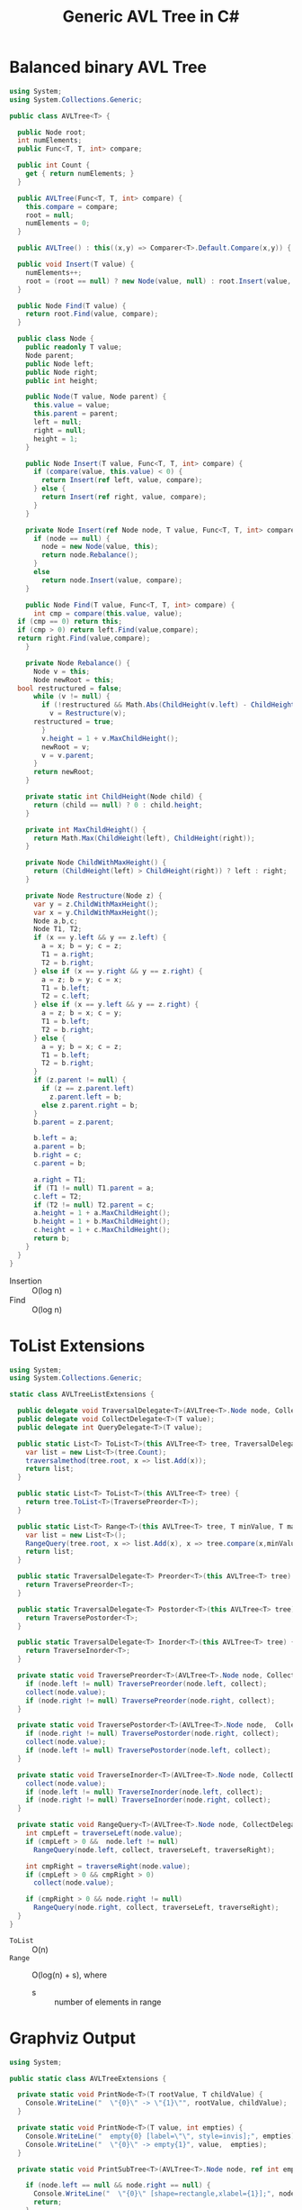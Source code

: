 #+TITLE: Generic AVL Tree in C#

* Balanced binary AVL Tree

#+BEGIN_SRC csharp :tangle src/avltree.cs 
  using System;
  using System.Collections.Generic; 

  public class AVLTree<T> {

    public Node root;
    int numElements;
    public Func<T, T, int> compare; 
  
    public int Count {
      get { return numElements; }
    }

    public AVLTree(Func<T, T, int> compare) {
      this.compare = compare; 
      root = null;
      numElements = 0; 
    }
  
    public AVLTree() : this((x,y) => Comparer<T>.Default.Compare(x,y)) { }
  
    public void Insert(T value) {
      numElements++; 
      root = (root == null) ? new Node(value, null) : root.Insert(value, compare); 
    }

    public Node Find(T value) {
      return root.Find(value, compare);
    }
  
    public class Node {
      public readonly T value;
      Node parent;
      public Node left;
      public Node right;
      public int height;
    
      public Node(T value, Node parent) {
        this.value = value;
        this.parent = parent;
        left = null;
        right = null;
        height = 1;
      }

      public Node Insert(T value, Func<T, T, int> compare) {
        if (compare(value, this.value) < 0) {
          return Insert(ref left, value, compare); 
        } else {
          return Insert(ref right, value, compare); 
        }
      }

      private Node Insert(ref Node node, T value, Func<T, T, int> compare) {
        if (node == null) {
          node = new Node(value, this); 
          return node.Rebalance(); 
        }
        else  
          return node.Insert(value, compare);
      }    

      public Node Find(T value, Func<T, T, int> compare) {
        int cmp = compare(this.value, value);
	if (cmp == 0) return this;
	if (cmp > 0) return left.Find(value,compare);
	return right.Find(value,compare);
      }

      private Node Rebalance() {
        Node v = this;
        Node newRoot = this; 
	bool restructured = false; 
        while (v != null) {
          if (!restructured && Math.Abs(ChildHeight(v.left) - ChildHeight(v.right)) > 1) {
            v = Restructure(v);
	    restructured = true; 
          }
          v.height = 1 + v.MaxChildHeight();    
          newRoot = v;
          v = v.parent; 
        }
        return newRoot; 
      }

      private static int ChildHeight(Node child) {
        return (child == null) ? 0 : child.height;
      }

      private int MaxChildHeight() {
        return Math.Max(ChildHeight(left), ChildHeight(right)); 
      }
    
      private Node ChildWithMaxHeight() {
        return (ChildHeight(left) > ChildHeight(right)) ? left : right;
      }    
    
      private Node Restructure(Node z) {
        var y = z.ChildWithMaxHeight();
        var x = y.ChildWithMaxHeight();
        Node a,b,c; 
        Node T1, T2; 
        if (x == y.left && y == z.left) {
          a = x; b = y; c = z; 
          T1 = a.right;
          T2 = b.right;
        } else if (x == y.right && y == z.right) {
          a = z; b = y; c = x; 
          T1 = b.left;
          T2 = c.left;
        } else if (x == y.left && y == z.right) {
          a = z; b = x; c = y; 
          T1 = b.left;
          T2 = b.right;
        } else {
          a = y; b = x; c = z;
          T1 = b.left;
          T2 = b.right;
        }
        if (z.parent != null) {
          if (z == z.parent.left)
            z.parent.left = b;
          else z.parent.right = b; 
        }
        b.parent = z.parent; 
      
        b.left = a;
        a.parent = b;
        b.right = c;
        c.parent = b;
      
        a.right = T1;
        if (T1 != null) T1.parent = a; 
        c.left = T2;
        if (T2 != null) T2.parent = c; 
        a.height = 1 + a.MaxChildHeight();
        b.height = 1 + b.MaxChildHeight();
        c.height = 1 + c.MaxChildHeight();
        return b;
      }        
    }  
  }
#+END_SRC

- Insertion :: O(log n)
- Find :: O(log n)

* ToList Extensions 

#+BEGIN_SRC csharp :tangle src/avltreelistextensions.cs
  using System; 
  using System.Collections.Generic; 

  static class AVLTreeListExtensions {

    public delegate void TraversalDelegate<T>(AVLTree<T>.Node node, CollectDelegate<T> collect); 
    public delegate void CollectDelegate<T>(T value); 
    public delegate int QueryDelegate<T>(T value);

    public static List<T> ToList<T>(this AVLTree<T> tree, TraversalDelegate<T> traversalmethod) {
      var list = new List<T>(tree.Count);
      traversalmethod(tree.root, x => list.Add(x));
      return list;
    }

    public static List<T> ToList<T>(this AVLTree<T> tree) {
      return tree.ToList<T>(TraversePreorder<T>);
    }

    public static List<T> Range<T>(this AVLTree<T> tree, T minValue, T maxValue) {
      var list = new List<T>();
      RangeQuery(tree.root, x => list.Add(x), x => tree.compare(x,minValue), x => tree.compare(maxValue, x));
      return list; 
    }

    public static TraversalDelegate<T> Preorder<T>(this AVLTree<T> tree) {
      return TraversePreorder<T>; 
    }

    public static TraversalDelegate<T> Postorder<T>(this AVLTree<T> tree) {
      return TraversePostorder<T>; 
    }

    public static TraversalDelegate<T> Inorder<T>(this AVLTree<T> tree) {
      return TraverseInorder<T>; 
    }

    private static void TraversePreorder<T>(AVLTree<T>.Node node, CollectDelegate<T> collect) {
      if (node.left != null) TraversePreorder(node.left, collect);
      collect(node.value); 
      if (node.right != null) TraversePreorder(node.right, collect); 
    }

    private static void TraversePostorder<T>(AVLTree<T>.Node node,  CollectDelegate<T> collect) {
      if (node.right != null) TraversePostorder(node.right, collect); 
      collect(node.value);
      if (node.left != null) TraversePostorder(node.left, collect);
    }

    private static void TraverseInorder<T>(AVLTree<T>.Node node, CollectDelegate<T> collect) {
      collect(node.value);
      if (node.left != null) TraverseInorder(node.left, collect);
      if (node.right != null) TraverseInorder(node.right, collect); 
    }

    private static void RangeQuery<T>(AVLTree<T>.Node node, CollectDelegate<T> collect, QueryDelegate<T> traverseLeft, QueryDelegate<T> traverseRight) { 
      int cmpLeft = traverseLeft(node.value);
      if (cmpLeft > 0 &&  node.left != null) 
        RangeQuery(node.left, collect, traverseLeft, traverseRight);
      
      int cmpRight = traverseRight(node.value); 
      if (cmpLeft > 0 && cmpRight > 0) 
        collect(node.value);
      
      if (cmpRight > 0 && node.right != null)  
        RangeQuery(node.right, collect, traverseLeft, traverseRight);
    }
  }
#+END_SRC

- =ToList= :: O(n)
- =Range= :: O(log(n) + s), where 
     - s :: number of elements in range

* Graphviz Output 

#+BEGIN_SRC csharp :tangle src/avltreeextensions.cs
using System;

public static class AVLTreeExtensions {

  private static void PrintNode<T>(T rootValue, T childValue) {
    Console.WriteLine("  \"{0}\" -> \"{1}\"", rootValue, childValue);
  }

  private static void PrintNode<T>(T value, int empties) {
    Console.WriteLine("  empty{0} [label=\"\", style=invis];", empties);
    Console.WriteLine("  \"{0}\" -> empty{1}", value,  empties);
  }

  private static void PrintSubTree<T>(AVLTree<T>.Node node, ref int empties) {

    if (node.left == null && node.right == null) {
      Console.WriteLine("  \"{0}\" [shape=rectangle,xlabel={1}];", node.value,node.height);
      return;
    }
    Console.WriteLine("  \"{0}\" [xlabel={1}];", node.value,node.height);

    if (node.left != null) {
      PrintNode(node.value, node.left.value);
      PrintSubTree(node.left, ref empties);
    } else if (node.right != null) {
      PrintNode(node.value, empties++);
    }
    
    if (node.right != null) {
      PrintNode(node.value, node.right.value);
      PrintSubTree(node.right, ref empties);
    } else if (node.left != null) {
      PrintNode(node.value, empties++);
    }
  
  }

  public static void PrintDot<T>(this AVLTree<T> tree) {
    Console.WriteLine("digraph G {\n  forcelabels=true;");
    int empties = 0;
    PrintSubTree(tree.root, ref empties); 
    Console.WriteLine("}"); 
  }
}

#+END_SRC

* Demo 

** Inorder Insertion and Single Rotations

#+BEGIN_SRC csharp :tangle demo/testdot.cs 
public class TestAVL {

  public static void Main() {
    var avltree = new AVLTree<int>(); 
    for(int i = 15; i > 0; i--)
      avltree.Insert(i); 

    avltree.PrintDot(); 
  }
}
#+END_SRC

#+BEGIN_SRC sh :results verbatim :wrap "SRC dot :file images/avltree.png" :exports both
mcs demo/testdot.cs src/avltreeextensions.cs src/avltree.cs
mono demo/testdot.exe
#+END_SRC

#+RESULTS:
#+BEGIN_SRC dot :file images/avltree.png
digraph G {
  forcelabels=true;
  "8" [xlabel=4];
  "8" -> "4"
  "4" [xlabel=3];
  "4" -> "2"
  "2" [xlabel=2];
  "2" -> "1"
  "1" [shape=rectangle,xlabel=1];
  "2" -> "3"
  "3" [shape=rectangle,xlabel=1];
  "4" -> "6"
  "6" [xlabel=2];
  "6" -> "5"
  "5" [shape=rectangle,xlabel=1];
  "6" -> "7"
  "7" [shape=rectangle,xlabel=1];
  "8" -> "12"
  "12" [xlabel=3];
  "12" -> "10"
  "10" [xlabel=2];
  "10" -> "9"
  "9" [shape=rectangle,xlabel=1];
  "10" -> "11"
  "11" [shape=rectangle,xlabel=1];
  "12" -> "14"
  "14" [xlabel=2];
  "14" -> "13"
  "13" [shape=rectangle,xlabel=1];
  "14" -> "15"
  "15" [shape=rectangle,xlabel=1];
}
#+END_SRC

#+RESULTS:
[[file:images/avltree.png]]

** Double Rotations 


#+BEGIN_SRC csharp :tangle demo/testdot2.cs 
public class TestAVL {

  public static void Main() {
    var avltree = new AVLTree<int>(); 
    avltree.Insert(1); 
    avltree.Insert(3); 
    avltree.Insert(2); 
    avltree.Insert(5); 
    avltree.Insert(4); 
    avltree.Insert(7); 
    avltree.Insert(6); 
    avltree.Insert(9); 
    avltree.Insert(8); 
    avltree.Insert(11); 
    avltree.Insert(10); 
    avltree.Insert(13); 
    avltree.Insert(12); 
    avltree.Insert(15); 
    avltree.Insert(14); 
    avltree.PrintDot(); 
  }
}
#+END_SRC

#+BEGIN_SRC sh :results verbatim :wrap "SRC dot :file images/avltree2.png" :exports both
mcs demo/testdot2.cs src/avltreeextensions.cs src/avltree.cs
mono demo/testdot2.exe
#+END_SRC

#+RESULTS:
#+BEGIN_SRC dot :file images/avltree2.png
digraph G {
  forcelabels=true;
  "8" [xlabel=4];
  "8" -> "4"
  "4" [xlabel=3];
  "4" -> "2"
  "2" [xlabel=2];
  "2" -> "1"
  "1" [shape=rectangle,xlabel=1];
  "2" -> "3"
  "3" [shape=rectangle,xlabel=1];
  "4" -> "6"
  "6" [xlabel=2];
  "6" -> "5"
  "5" [shape=rectangle,xlabel=1];
  "6" -> "7"
  "7" [shape=rectangle,xlabel=1];
  "8" -> "12"
  "12" [xlabel=3];
  "12" -> "10"
  "10" [xlabel=2];
  "10" -> "9"
  "9" [shape=rectangle,xlabel=1];
  "10" -> "11"
  "11" [shape=rectangle,xlabel=1];
  "12" -> "14"
  "14" [xlabel=2];
  "14" -> "13"
  "13" [shape=rectangle,xlabel=1];
  "14" -> "15"
  "15" [shape=rectangle,xlabel=1];
}
#+END_SRC

#+RESULTS:
[[file:images/avltree2.png]]

** Strings 

#+BEGIN_SRC csharp :tangle demo/teststrings.cs 
public class TestAVL {

  public static void Main() {
    var avltree = new AVLTree<string>(); 
    avltree.Insert("Jamie"); 
    avltree.Insert("Tywin"); 
    avltree.Insert("Tyrion"); 
    avltree.Insert("Myrcella"); 
    avltree.Insert("Joffrey"); 
    avltree.Insert("Tommen"); 
    avltree.Insert("Cersei"); 

//    var n = avltree.Find("Tywin");
//    System.Console.WriteLine("Found: " + n.value); 

    avltree.PrintDot(); 
  }
}
#+END_SRC

#+BEGIN_SRC sh :results verbatim :wrap "SRC dot :file images/avltree3.png" :exports both
mcs demo/teststrings.cs src/avltreeextensions.cs src/avltree.cs
mono demo/teststrings.exe
#+END_SRC

#+RESULTS:
#+BEGIN_SRC dot :file images/avltree3.png
digraph G {
  forcelabels=true;
  "Myrcella" [xlabel=3];
  "Myrcella" -> "Jamie"
  "Jamie" [xlabel=2];
  "Jamie" -> "Cersei"
  "Cersei" [shape=rectangle,xlabel=1];
  "Jamie" -> "Joffrey"
  "Joffrey" [shape=rectangle,xlabel=1];
  "Myrcella" -> "Tyrion"
  "Tyrion" [xlabel=2];
  "Tyrion" -> "Tommnen"
  "Tommnen" [shape=rectangle,xlabel=1];
  "Tyrion" -> "Tywin"
  "Tywin" [shape=rectangle,xlabel=1];
}
#+END_SRC

#+RESULTS:
[[file:images/avltree3.png]]

** Random Insertion 

Sibling heights should only differ by 1: 

#+BEGIN_SRC csharp :tangle demo/testrandom.cs 
using System; 
using System.Linq; 

public class TestAVL {

  public static void Main() {
    var avltree = new AVLTree<int>(); 
    var numbers = Enumerable.Range(1,64).ToList();
    var random = new Random(); 
    while (numbers.Count > 0) {  // we need distinct numbers or my print method will fail
      int nextIndex = random.Next(0, numbers.Count);
      avltree.Insert(numbers[nextIndex]);
      numbers.RemoveAt(nextIndex); 
    }
    avltree.PrintDot(); 
  }
}
#+END_SRC

#+BEGIN_SRC sh :results verbatim :wrap "SRC dot :file images/avltree4.png" :exports both
mcs demo/testrandom.cs src/avltreeextensions.cs src/avltree.cs
mono demo/testrandom.exe
#+END_SRC

#+RESULTS:
#+BEGIN_SRC dot :file images/avltree4.png
digraph G {
  forcelabels=true;
  "18" [xlabel=7];
  "18" -> "8"
  "8" [xlabel=5];
  "8" -> "4"
  "4" [xlabel=3];
  "4" -> "2"
  "2" [xlabel=2];
  "2" -> "1"
  "1" [shape=rectangle,xlabel=1];
  "2" -> "3"
  "3" [shape=rectangle,xlabel=1];
  "4" -> "6"
  "6" [xlabel=2];
  "6" -> "5"
  "5" [shape=rectangle,xlabel=1];
  "6" -> "7"
  "7" [shape=rectangle,xlabel=1];
  "8" -> "14"
  "14" [xlabel=4];
  "14" -> "12"
  "12" [xlabel=3];
  "12" -> "10"
  "10" [xlabel=2];
  "10" -> "9"
  "9" [shape=rectangle,xlabel=1];
  "10" -> "11"
  "11" [shape=rectangle,xlabel=1];
  "12" -> "13"
  "13" [shape=rectangle,xlabel=1];
  "14" -> "16"
  "16" [xlabel=2];
  "16" -> "15"
  "15" [shape=rectangle,xlabel=1];
  "16" -> "17"
  "17" [shape=rectangle,xlabel=1];
  "18" -> "40"
  "40" [xlabel=6];
  "40" -> "30"
  "30" [xlabel=5];
  "30" -> "25"
  "25" [xlabel=4];
  "25" -> "22"
  "22" [xlabel=3];
  "22" -> "20"
  "20" [xlabel=2];
  "20" -> "19"
  "19" [shape=rectangle,xlabel=1];
  "20" -> "21"
  "21" [shape=rectangle,xlabel=1];
  "22" -> "23"
  "23" [xlabel=2];
  empty0 [label="", style=invis];
  "23" -> empty0
  "23" -> "24"
  "24" [shape=rectangle,xlabel=1];
  "25" -> "27"
  "27" [xlabel=3];
  "27" -> "26"
  "26" [shape=rectangle,xlabel=1];
  "27" -> "28"
  "28" [xlabel=2];
  empty1 [label="", style=invis];
  "28" -> empty1
  "28" -> "29"
  "29" [shape=rectangle,xlabel=1];
  "30" -> "37"
  "37" [xlabel=4];
  "37" -> "34"
  "34" [xlabel=3];
  "34" -> "32"
  "32" [xlabel=2];
  "32" -> "31"
  "31" [shape=rectangle,xlabel=1];
  "32" -> "33"
  "33" [shape=rectangle,xlabel=1];
  "34" -> "36"
  "36" [xlabel=2];
  "36" -> "35"
  "35" [shape=rectangle,xlabel=1];
  empty2 [label="", style=invis];
  "36" -> empty2
  "37" -> "38"
  "38" [xlabel=2];
  empty3 [label="", style=invis];
  "38" -> empty3
  "38" -> "39"
  "39" [shape=rectangle,xlabel=1];
  "40" -> "54"
  "54" [xlabel=5];
  "54" -> "47"
  "47" [xlabel=4];
  "47" -> "43"
  "43" [xlabel=3];
  "43" -> "41"
  "41" [xlabel=2];
  empty4 [label="", style=invis];
  "41" -> empty4
  "41" -> "42"
  "42" [shape=rectangle,xlabel=1];
  "43" -> "45"
  "45" [xlabel=2];
  "45" -> "44"
  "44" [shape=rectangle,xlabel=1];
  "45" -> "46"
  "46" [shape=rectangle,xlabel=1];
  "47" -> "51"
  "51" [xlabel=3];
  "51" -> "49"
  "49" [xlabel=2];
  "49" -> "48"
  "48" [shape=rectangle,xlabel=1];
  "49" -> "50"
  "50" [shape=rectangle,xlabel=1];
  "51" -> "52"
  "52" [xlabel=2];
  empty5 [label="", style=invis];
  "52" -> empty5
  "52" -> "53"
  "53" [shape=rectangle,xlabel=1];
  "54" -> "61"
  "61" [xlabel=4];
  "61" -> "58"
  "58" [xlabel=3];
  "58" -> "56"
  "56" [xlabel=2];
  "56" -> "55"
  "55" [shape=rectangle,xlabel=1];
  "56" -> "57"
  "57" [shape=rectangle,xlabel=1];
  "58" -> "59"
  "59" [xlabel=2];
  empty6 [label="", style=invis];
  "59" -> empty6
  "59" -> "60"
  "60" [shape=rectangle,xlabel=1];
  "61" -> "63"
  "63" [xlabel=2];
  "63" -> "62"
  "62" [shape=rectangle,xlabel=1];
  "63" -> "64"
  "64" [shape=rectangle,xlabel=1];
}
#+END_SRC

#+RESULTS:
[[file:images/avltree4.png]]

** Traversal 

#+BEGIN_SRC csharp :tangle demo/testtraverse.cs 
public class TestTraverse {

  public static void Main() {
    var avltree = new AVLTree<int>(); 
    for(int i = 15; i > 0; i--)
      avltree.Insert(i); 

    foreach(var i in avltree.ToList())
      System.Console.Write(i + " "); 
    System.Console.WriteLine();
    foreach(var i in avltree.ToList(avltree.Postorder()))
      System.Console.Write(i + " "); 
    System.Console.WriteLine();
    foreach(var i in avltree.ToList(avltree.Inorder()))
      System.Console.Write(i + " "); 

  }
}
#+END_SRC

#+BEGIN_SRC sh :results verbatim :exports both 
mcs demo/testtraverse.cs src/avltreelistextensions.cs src/avltree.cs
mono demo/testtraverse.exe
#+END_SRC

#+RESULTS:
: 1 2 3 4 5 6 7 8 9 10 11 12 13 14 15 
: 15 14 13 12 11 10 9 8 7 6 5 4 3 2 1 
: 8 4 2 1 3 6 5 7 12 10 9 11 14 13 15 


** Sort Performance 

#+BEGIN_SRC csharp :tangle demo/treesort.cs 
using System; 
using System.Linq; 
using System.Collections.Generic; 
using System.Diagnostics; 

public class Treesort {

  public static void Main() {

    int n = 1000000;
    var random = new Random();
    Console.WriteLine("Generating {0} random elements...", n);
    var numbers = Enumerable.Range(0,n).Select(x => random.Next()); 

    var T = new AVLTree<int>();
    Console.WriteLine("Sorting {0} random elements...", n); 
    var sw = Stopwatch.StartNew(); 
    foreach(var i in numbers) 
      T.Insert(i); 
    var elapsedInsert = sw.ElapsedMilliseconds;
    T.ToList(); 
    var elapsedRemove = sw.ElapsedMilliseconds;
    sw.Stop(); 
    Console.WriteLine("Insertion: {0} ToList: {1} Combined: {2}", elapsedInsert, elapsedRemove, elapsedInsert + elapsedRemove); 
  }
}
#+END_SRC

#+BEGIN_SRC sh :results verbatim :exports both 
mcs demo/treesort.cs src/avltreelistextensions.cs src/avltree.cs
mono demo/treesort.exe
#+END_SRC

#+RESULTS:
: Generating 1000000 random elements...
: Sorting 1000000 random elements...
: Insertion: 1180 ToList: 1277 Combined: 2457


** Range Queries 

#+BEGIN_SRC csharp :tangle demo/testrange.cs 
public class TestRange {

  public static void Main() {
    var avltree = new AVLTree<int>(); 
    for(int i = 15; i > 0; i--)
      avltree.Insert(i); 

    foreach(var i in avltree.Range(2,14))
      System.Console.Write(i + " "); 
  }
}
#+END_SRC

#+BEGIN_SRC sh :results verbatim :exports both 
mcs demo/testrange.cs src/avltreelistextensions.cs src/avltree.cs
mono demo/testrange.exe
#+END_SRC

#+RESULTS:
: 3 4 5 6 7 8 9 10 11 12 13 

